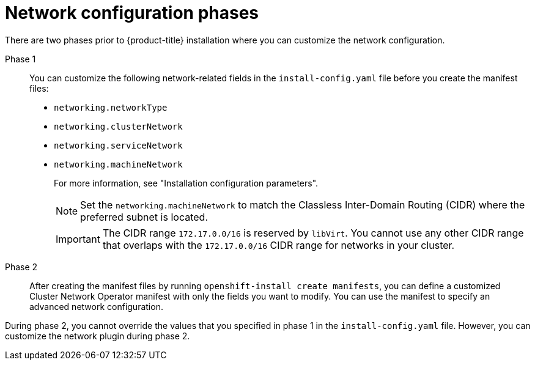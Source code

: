 // TODO -  possibly delete this file
// Or does it add actual value?

// Module included in the following assemblies:
//
// * networking/cluster-network-operator.adoc
// * installing/installing_aws/installing-aws-network-customizations.adoc
// * installing/installing_azure/installing-azure-network-customizations.adoc
// * installing/installing_bare_metal/installing-bare-metal-network-customizations.adoc
// * installing/installing_ibm_cloud_public/installing-ibm-cloud-network-customizations.adoc
// * installing/installing_vsphere/installing-vsphere-network-customizations.adoc
// * installing/installing_vsphere/installing-vsphere-installer-provisioned-network-customizations.adoc
// * installing/installing_gcp/installing-gcp-network-customizations.adoc
// * installing/installing_azure_stack_hub/installing-azure-stack-hub-network-customizations.adoc

:_mod-docs-content-type: REFERENCE
[id="nw-network-config_{context}"]
= Network configuration phases

There are two phases prior to {product-title} installation where you can customize the network configuration.

Phase 1:: You can customize the following network-related fields in the `install-config.yaml` file before you create the manifest files:
+
* `networking.networkType`
* `networking.clusterNetwork`
* `networking.serviceNetwork`
* `networking.machineNetwork`
+
For more information, see "Installation configuration parameters".
+
[NOTE]
====
Set the `networking.machineNetwork` to match the Classless Inter-Domain Routing (CIDR) where the preferred subnet is located.
====
+
[IMPORTANT]
====
The CIDR range `172.17.0.0/16` is reserved by `libVirt`. You cannot use any other CIDR range that overlaps with the `172.17.0.0/16` CIDR range for networks in your cluster.
====

Phase 2:: After creating the manifest files by running `openshift-install create manifests`, you can define a customized Cluster Network Operator manifest with only the fields you want to modify. You can use the manifest to specify an advanced network configuration.

During phase 2, you cannot override the values that you specified in phase 1 in the `install-config.yaml` file. However, you can customize the network plugin during phase 2.
